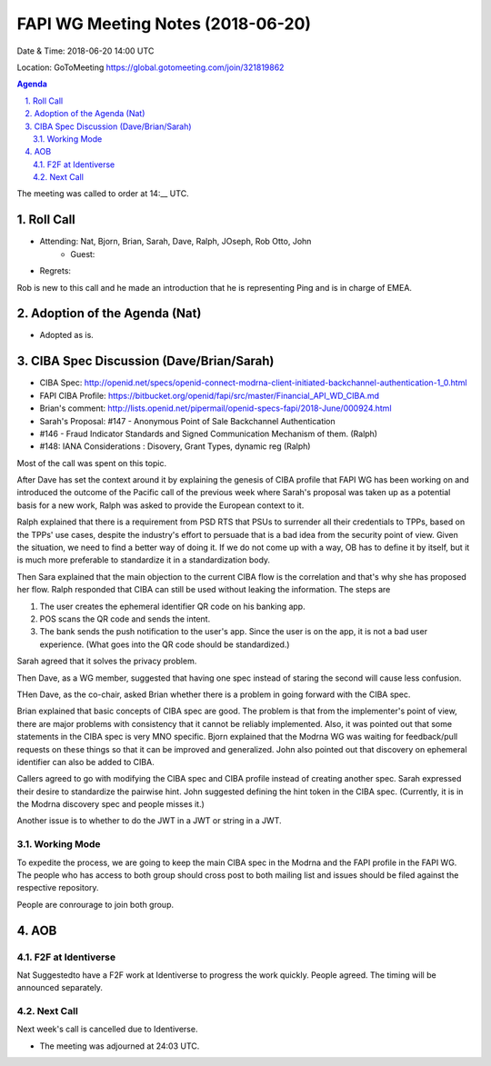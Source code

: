 ============================================
FAPI WG Meeting Notes (2018-06-20)
============================================
Date & Time: 2018-06-20 14:00 UTC

Location: GoToMeeting https://global.gotomeeting.com/join/321819862

.. sectnum:: 
   :suffix: .


.. contents:: Agenda

The meeting was called to order at 14:__ UTC. 

Roll Call
===========
* Attending: Nat, Bjorn, Brian, Sarah, Dave, Ralph, JOseph, Rob Otto, John
   * Guest: 
* Regrets: 

Rob is new to this call and he made an introduction that he is representing Ping and is in charge of EMEA. 

Adoption of the Agenda (Nat)
==================================
* Adopted as is. 

CIBA Spec Discussion (Dave/Brian/Sarah)
=========================================
* CIBA Spec: http://openid.net/specs/openid-connect-modrna-client-initiated-backchannel-authentication-1_0.html
* FAPI CIBA Profile: https://bitbucket.org/openid/fapi/src/master/Financial_API_WD_CIBA.md
* Brian's comment: http://lists.openid.net/pipermail/openid-specs-fapi/2018-June/000924.html
* Sarah's Proposal: #147 - Anonymous Point of Sale Backchannel Authentication
* #146 - Fraud Indicator Standards and Signed Communication Mechanism of them. (Ralph)
* #148: IANA Considerations : Disovery, Grant Types, dynamic reg (Ralph)

Most of the call was spent on this topic. 

After Dave has set the context around it by explaining the genesis of CIBA profile that FAPI WG has been working on and introduced the outcome of the Pacific call of the previous week where Sarah's proposal was taken up as a potential basis for a new work, Ralph was asked to provide the European context to it. 

Ralph explained that there is a requirement from PSD RTS that PSUs to surrender all their credentials to TPPs, based on the TPPs' use cases, despite the industry's effort to persuade that is a bad idea from the security point of view. Given the situation, we need to find a better way of doing it. If we do not come up with a way, OB has to define it by itself, but it is much more preferable to standardize it in a standardization body. 

Then Sara explained that the main objection to the current CIBA flow is the correlation and that's why she has proposed her flow. Ralph responded that CIBA can still be used without leaking the information. The steps are

1. The user creates the ephemeral identifier QR code on his banking app. 
2. POS scans the QR code and sends the intent. 
3. The bank sends the push notification to the user's app. Since the user is on the app, it is not a bad user experience. (What goes into the QR code should be standardized.) 

Sarah agreed that it solves the privacy problem. 

Then Dave, as a WG member, suggested that having one spec instead of staring the second will cause less confusion. 

THen Dave, as the co-chair, asked Brian whether there is a problem in going forward with the CIBA spec. 

Brian explained that basic concepts of CIBA spec are good. The problem is that from the implementer's point of view, there are major problems with consistency that it cannot be reliably implemented. Also, it was pointed out that some statements in the CIBA spec is very MNO specific. Bjorn explained that the Modrna WG was waiting for feedback/pull requests on these things so that it can be improved and generalized. John also pointed out that discovery on ephemeral identifier can also be added to CIBA. 

Callers agreed to go with modifying the CIBA spec and CIBA profile instead of creating another spec. 
Sarah expressed their desire to standardize the pairwise hint. 
John suggested defining the hint token in the CIBA spec. (Currently, it is in the Modrna discovery spec and people misses it.) 

Another issue is to whether to do the JWT in a JWT or string in a JWT. 

Working Mode
----------------
To expedite the process, we are going to keep the main CIBA spec in the Modrna and the FAPI profile in the FAPI WG. The people who has access to both group should cross post to both mailing list and issues should be filed against the respective repository. 

People are conrourage to join both group. 




AOB
===========
F2F at Identiverse
-----------------------
Nat Suggestedto have a F2F work at Identiverse to progress the work quickly. 
People agreed. The timing will be announced separately. 


Next Call
-----------------------
Next week's call is cancelled due to Identiverse. 

* The meeting was adjourned at 24:03 UTC.